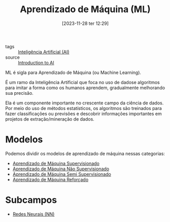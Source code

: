 :PROPERTIES:
:ID:       4300010e-271a-418a-ac6d-c526723bf582
:END:
#+title: Aprendizado de Máquina (ML)
#+date: [2023-11-28 ter 12:29]
#+filetags: :ai:ml:
- tags :: [[id:30e86b98-d63f-400f-837b-de0ff183166c][Inteligência Artificial (AI)]]
- source :: [[https://learnweb3.io/degrees/ai-developer-degree/freshman-ai/introduction-to-ai/][Introduction to AI]]

ML é sigla para Aprendizado de Máquina (ou Machine Learning).

É um ramo da Inteligência Artificial que foca no uso de dadose algoritmos para imitar a forma como os humanos aprendem, gradualmente melhorando sua precisão.

Ela é um componente importante no crescente campo da ciência de dados. Por meio do uso de métodos estatísticos, os algoritmos são treinados para fazer classificações ou previsões e descobrir informações importantes em projetos de extração/mineração de dados.

* Modelos
Podemos dividir os modelos de aprendizado de máquina nessas categorias:
- [[id:f30de689-64ca-4293-a373-b67347b67dc1][Aprendizado de Máquina Supervisionado]]
- [[id:0b06bd3e-8e1b-42f2-904d-10eba7866c21][Aprendizado de Máquina Não Supervisionado]]
- [[id:d9b5501e-609d-47f1-b7b1-ab28c8c022f0][Aprendizado de Máquina Semi Supervisionado]]
- [[id:6035d0c6-cf00-4156-9747-ad8bf0b9171e][Aprendizado de Máquina Reforçado]]

* Subcampos
- [[id:a0562591-c3fe-4071-9f52-01888deeb5d0][Redes Neurais (NN)]]
